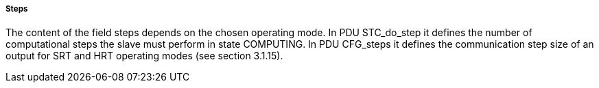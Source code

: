 ===== Steps
The content of the field steps depends on the chosen operating mode. In PDU +STC_do_step+ it defines the number of computational steps the slave must perform in state +COMPUTING+. In PDU +CFG_steps+ it defines the communication step size of an output for SRT and HRT operating modes (see section 3.1.15).

